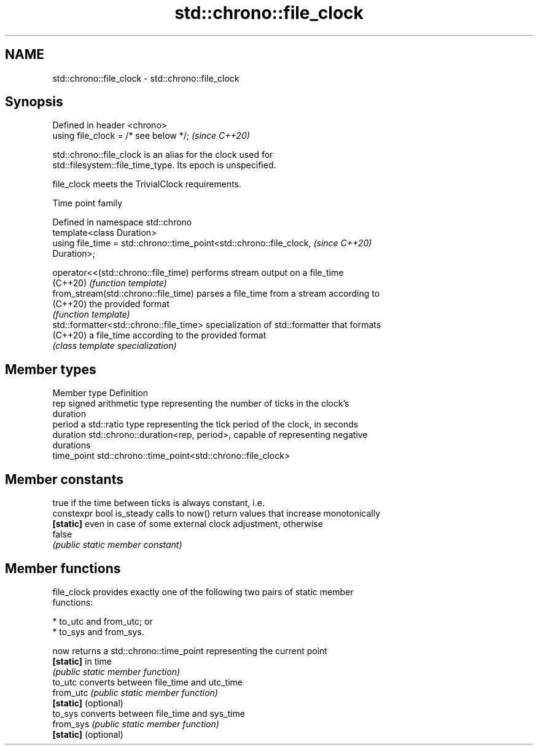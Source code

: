 .TH std::chrono::file_clock 3 "2022.03.29" "http://cppreference.com" "C++ Standard Libary"
.SH NAME
std::chrono::file_clock \- std::chrono::file_clock

.SH Synopsis
   Defined in header <chrono>
   using file_clock = /* see below */;  \fI(since C++20)\fP

   std::chrono::file_clock is an alias for the clock used for
   std::filesystem::file_time_type. Its epoch is unspecified.

   file_clock meets the TrivialClock requirements.

  Time point family

   Defined in namespace std::chrono
   template<class Duration>
   using file_time = std::chrono::time_point<std::chrono::file_clock,     \fI(since C++20)\fP
   Duration>;

   operator<<(std::chrono::file_time)     performs stream output on a file_time
   (C++20)                                \fI(function template)\fP
   from_stream(std::chrono::file_time)    parses a file_time from a stream according to
   (C++20)                                the provided format
                                          \fI(function template)\fP
   std::formatter<std::chrono::file_time> specialization of std::formatter that formats
   (C++20)                                a file_time according to the provided format
                                          \fI(class template specialization)\fP

.SH Member types

   Member type Definition
   rep         signed arithmetic type representing the number of ticks in the clock's
               duration
   period      a std::ratio type representing the tick period of the clock, in seconds
   duration    std::chrono::duration<rep, period>, capable of representing negative
               durations
   time_point  std::chrono::time_point<std::chrono::file_clock>

.SH Member constants

                            true if the time between ticks is always constant, i.e.
   constexpr bool is_steady calls to now() return values that increase monotonically
   \fB[static]\fP                 even in case of some external clock adjustment, otherwise
                            false
                            \fI(public static member constant)\fP

.SH Member functions

   file_clock provides exactly one of the following two pairs of static member
   functions:

     * to_utc and from_utc; or
     * to_sys and from_sys.

   now                 returns a std::chrono::time_point representing the current point
   \fB[static]\fP            in time
                       \fI(public static member function)\fP
   to_utc              converts between file_time and utc_time
   from_utc            \fI(public static member function)\fP
   \fB[static]\fP (optional)
   to_sys              converts between file_time and sys_time
   from_sys            \fI(public static member function)\fP
   \fB[static]\fP (optional)

